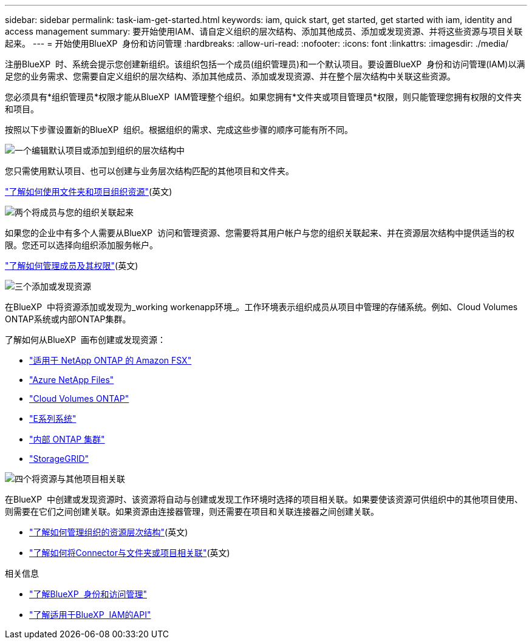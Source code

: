 ---
sidebar: sidebar 
permalink: task-iam-get-started.html 
keywords: iam, quick start, get started, get started with iam, identity and access management 
summary: 要开始使用IAM、请自定义组织的层次结构、添加其他成员、添加或发现资源、并将这些资源与项目关联起来。 
---
= 开始使用BlueXP  身份和访问管理
:hardbreaks:
:allow-uri-read: 
:nofooter: 
:icons: font
:linkattrs: 
:imagesdir: ./media/


[role="lead"]
注册BlueXP  时、系统会提示您创建新组织。该组织包括一个成员(组织管理员)和一个默认项目。要设置BlueXP  身份和访问管理(IAM)以满足您的业务需求、您需要自定义组织的层次结构、添加其他成员、添加或发现资源、并在整个层次结构中关联这些资源。

您必须具有*组织管理员*权限才能从BlueXP  IAM管理整个组织。如果您拥有*文件夹或项目管理员*权限，则只能管理您拥有权限的文件夹和项目。

按照以下步骤设置新的BlueXP  组织。根据组织的需求、完成这些步骤的顺序可能有所不同。

.image:https://raw.githubusercontent.com/NetAppDocs/common/main/media/number-1.png["一个"]编辑默认项目或添加到组织的层次结构中
[role="quick-margin-para"]
您只需使用默认项目、也可以创建与业务层次结构匹配的其他项目和文件夹。

[role="quick-margin-para"]
link:task-iam-manage-folders-projects.html["了解如何使用文件夹和项目组织资源"](英文)

.image:https://raw.githubusercontent.com/NetAppDocs/common/main/media/number-2.png["两个"]将成员与您的组织关联起来
[role="quick-margin-para"]
如果您的企业中有多个人需要从BlueXP  访问和管理资源、您需要将其用户帐户与您的组织关联起来、并在资源层次结构中提供适当的权限。您还可以选择向组织添加服务帐户。

[role="quick-margin-para"]
link:task-iam-manage-members-permissions.html["了解如何管理成员及其权限"](英文)

.image:https://raw.githubusercontent.com/NetAppDocs/common/main/media/number-3.png["三个"]添加或发现资源
[role="quick-margin-para"]
在BlueXP  中将资源添加或发现为_working workenapp环境_。工作环境表示组织成员从项目中管理的存储系统。例如、Cloud Volumes ONTAP系统或内部ONTAP集群。

[role="quick-margin-para"]
了解如何从BlueXP  画布创建或发现资源：

[role="quick-margin-list"]
* https://docs.netapp.com/us-en/bluexp-fsx-ontap/index.html["适用于 NetApp ONTAP 的 Amazon FSX"^]
* https://docs.netapp.com/us-en/bluexp-azure-netapp-files/index.html["Azure NetApp Files"^]
* https://docs.netapp.com/us-en/bluexp-cloud-volumes-ontap/index.html["Cloud Volumes ONTAP"^]
* https://docs.netapp.com/us-en/bluexp-e-series/index.html["E系列系统"^]
* https://docs.netapp.com/us-en/bluexp-ontap-onprem/index.html["内部 ONTAP 集群"^]
* https://docs.netapp.com/us-en/bluexp-storagegrid/index.html["StorageGRID"^]


.image:https://raw.githubusercontent.com/NetAppDocs/common/main/media/number-4.png["四个"]将资源与其他项目相关联
[role="quick-margin-para"]
在BlueXP  中创建或发现资源时、该资源将自动与创建或发现工作环境时选择的项目相关联。如果要使该资源可供组织中的其他项目使用、则需要在它们之间创建关联。如果资源由连接器管理，则还需要在项目和关联连接器之间创建关联。

[role="quick-margin-list"]
* link:task-iam-manage-resources.html["了解如何管理组织的资源层次结构"](英文)
* link:task-iam-associate-connectors.html["了解如何将Connector与文件夹或项目相关联"](英文)


.相关信息
* link:concept-identity-and-access-management.html["了解BlueXP  身份和访问管理"]
* https://docs.netapp.com/us-en/bluexp-automation/tenancyv4/overview.html["了解适用于BlueXP  IAM的API"^]

